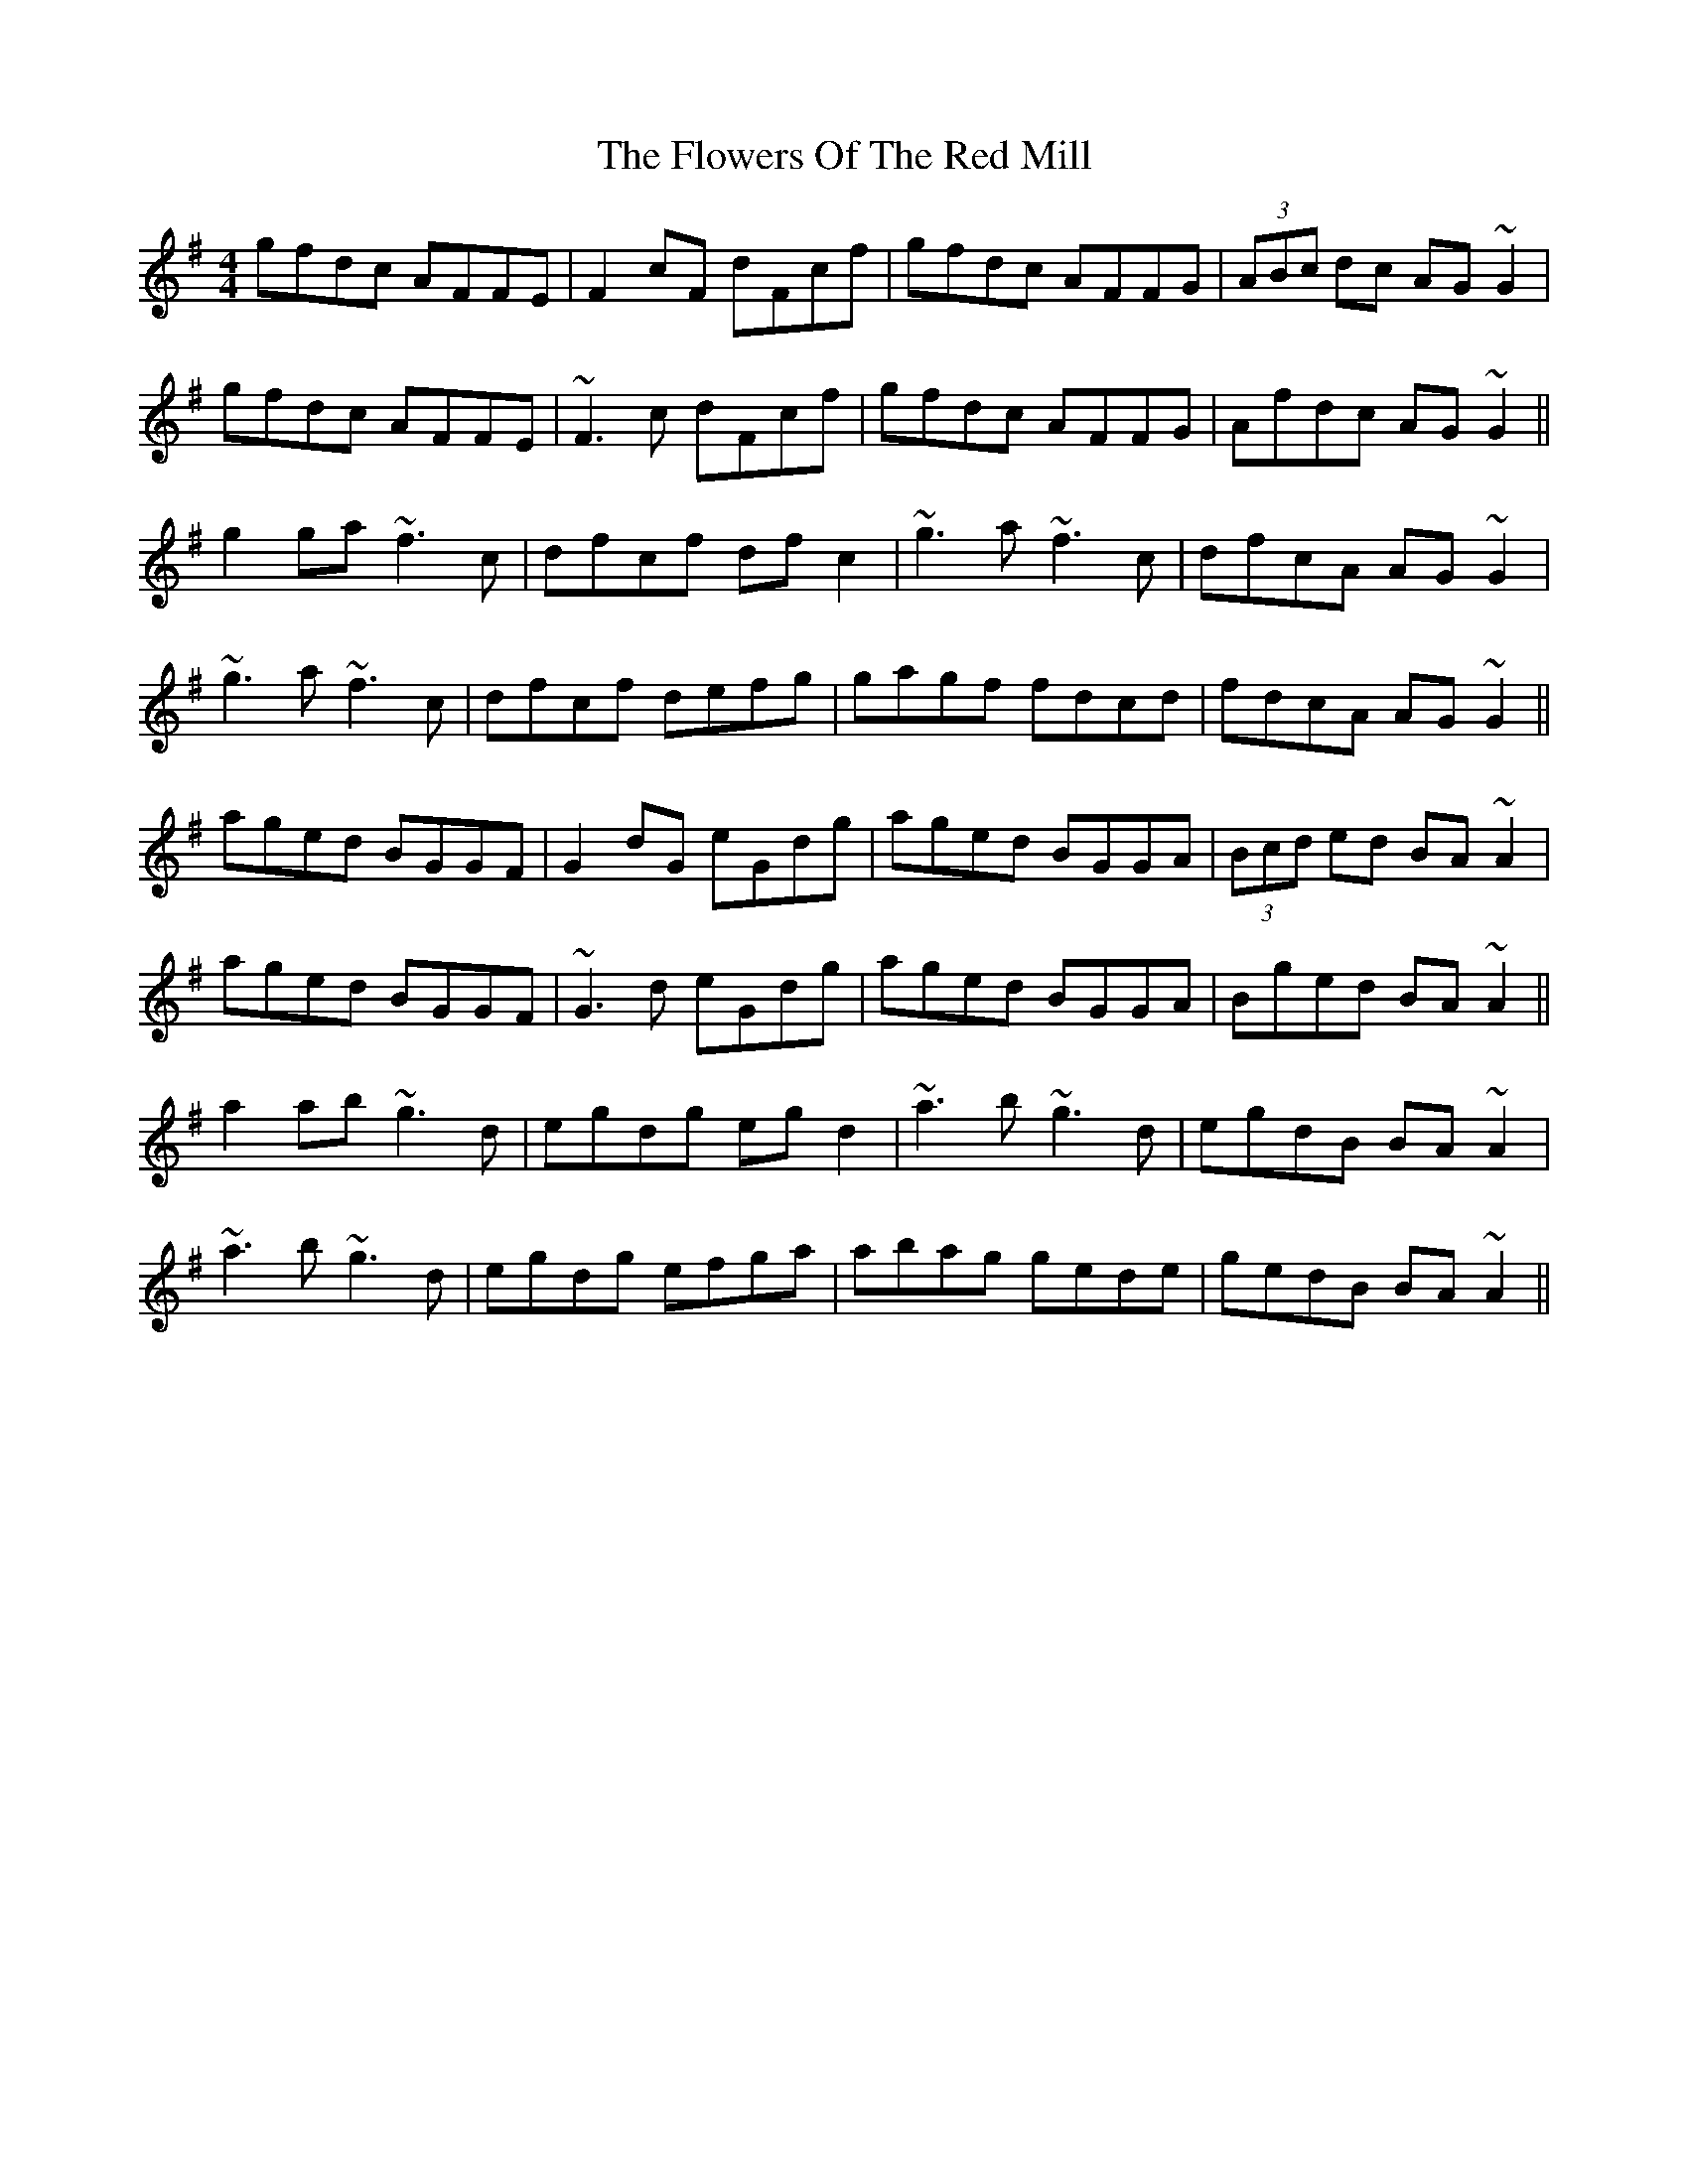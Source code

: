 X: 13538
T: Flowers Of The Red Mill, The
R: reel
M: 4/4
K: Adorian
gfdc AFFE|F2cF dFcf|gfdc AFFG|(3ABc dc AG~G2|
gfdc AFFE|~F3c dFcf|gfdc AFFG|Afdc AG~G2||
g2ga ~f3c|dfcf dfc2|~g3a ~f3c|dfcA AG~G2|
~g3a ~f3c|dfcf defg|gagf fdcd|fdcA AG~G2||
aged BGGF|G2dG eGdg|aged BGGA|(3Bcd ed BA~A2|
aged BGGF|~G3d eGdg|aged BGGA|Bged BA~A2||
a2ab ~g3d|egdg egd2|~a3b ~g3d|egdB BA~A2|
~a3b ~g3d|egdg efga|abag gede|gedB BA~A2||

